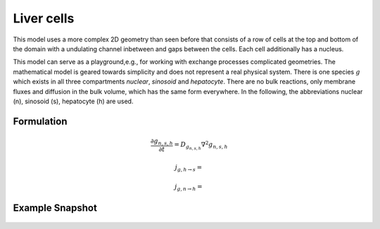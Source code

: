 Liver cells
===========
This model uses a more complex 2D geometry than seen before that consists of a row of cells at the top and bottom of the domain with a undulating channel inbetween and gaps between the cells. Each cell additionally has a nucleus. 

This model can serve as a playground,e.g., for working with exchange processes complicated geometries. The mathematical model is geared towards simplicity and does not represent a real physical system. There is one species :math:`g` which exists in all three compartments `nuclear`, `sinosoid` and `hepatocyte`.
There are no bulk reactions, only membrane fluxes and diffusion in the bulk volume, which has the same form everywhere. In the following, the abbreviations nuclear (n), sinosoid (s), hepatocyte (h) are used.

Formulation
""""""""""""""
.. math::
   &\frac{\partial g_{n,s,h}}{\partial t} = D_{g_{n,s,h}} \nabla^2 g_{n,s,h}

   &j_{g, h \rightarrow s} = 

   &j_{g, n \rightarrow h} = 


   
Example Snapshot
"""""""""""""""""
.. figure:: img/livercells.png
   :alt: screenshot of the final step of the Fitzhugh-Nagumo example model
